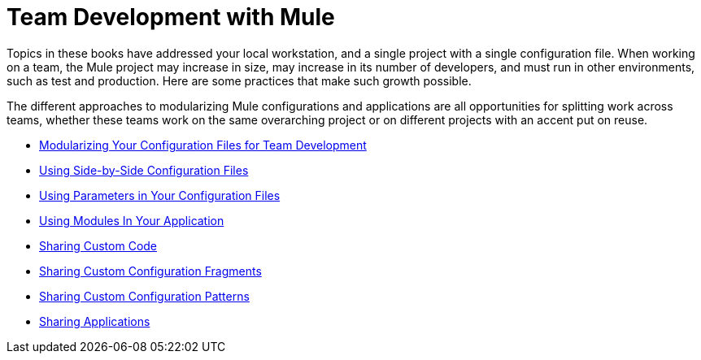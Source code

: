 = Team Development with Mule

Topics in these books have addressed your local workstation, and a single project with a single configuration file. When working on a team, the Mule project may increase in size, may increase in its number of developers, and must run in other environments, such as test and production. Here are some practices that make such growth possible.

The different approaches to modularizing Mule configurations and applications are all opportunities for splitting work across teams, whether these teams work on the same overarching project or on different projects with an accent put on reuse.

* link:/mule-user-guide/v/3.2/modularizing-your-configuration-files-for-team-development[Modularizing Your Configuration Files for Team Development]
* link:/mule-user-guide/v/3.2/using-side-by-side-configuration-files[Using Side-by-Side Configuration Files]
* link:/mule-user-guide/v/3.2/using-parameters-in-your-configuration-files[Using Parameters in Your Configuration Files]
* link:/mule-user-guide/v/3.2/using-modules-in-your-application[Using Modules In Your Application]
* link:/mule-user-guide/v/3.2/sharing-custom-code[Sharing Custom Code]
* link:/mule-user-guide/v/3.2/sharing-custom-configuration-fragments[Sharing Custom Configuration Fragments]
* link:/mule-user-guide/v/3.2/sharing-custom-configuration-patterns[Sharing Custom Configuration Patterns]
* link:/mule-user-guide/v/3.2/sharing-applications[Sharing Applications]
